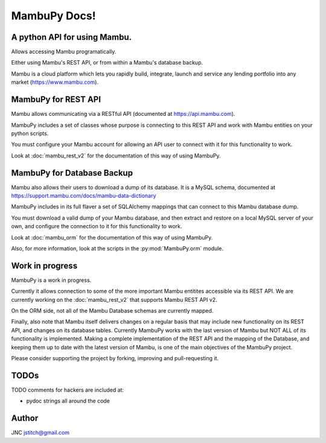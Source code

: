 .. MambuPy documentation master file, created by
   sphinx-quickstart on Mon Jul 16 14:04:58 2018.
   You can adapt this file completely to your liking, but it should at least
   contain the root `toctree` directive.

MambuPy Docs!
=============

A python API for using Mambu.
-----------------------------

Allows accessing Mambu programatically.

Either using Mambu's REST API, or from within a Mambu's database
backup.

Mambu is a cloud platform which lets you rapidly build, integrate,
launch and service any lending portfolio into any market
(https://www.mambu.com).


MambuPy for REST API
--------------------

Mambu allows communicating via a RESTful API (documented at
https://api.mambu.com).

MambuPy includes a set of classes whose purpose is connecting to this
REST API and work with Mambu entities on your python scripts.

You must configure your Mambu account for allowing an API user to
connect with it for this functionality to work.

Look at :doc:`mambu_rest_v2` for the documentation of this way of using
MambuPy.


MambuPy for Database Backup
---------------------------

Mambu also allows their users to download a dump of its database. It
is a MySQL schema, documented at
https://support.mambu.com/docs/mambu-data-dictionary

MambuPy includes in its full flaver a set of SQLAlchemy mappings that
can connect to this Mambu database dump.

You must download a valid dump of your Mambu database, and then
extract and restore on a local MySQL server of your own, and configure
the connection to it for this functionality to work.

Look at :doc:`mambu_orm` for the documentation of this way of using
MambuPy.

Also, for more information, look at the scripts in the
:py:mod:`MambuPy.orm` module.

Work in progress
----------------

MambuPy is a work in progress.

Currently it allows connection to some of the more important Mambu
entitites accessible via its REST API. We are currently working on the
:doc:`mambu_rest_v2` that supports Mambu REST API v2.

On the ORM side, not all of the Mambu Database schemas are currently
mapped.

Finally, also note that Mambu itself delivers changes on a regular
basis that may include new functionality on its REST API, and changes
on its database tables. Currently MambuPy works with the last version
of Mambu but NOT ALL of its functionality is implemented. Making a
complete implementation of the REST API and the mapping of the
Database, and keeping them up to date with the latest version of
Mambu, is one of the main objectives of the MambuPy project.

Please consider supporting the project by forking, improving and
pull-requesting it.

TODOs
-----

TODO comments for hackers are included at:

* pydoc strings all around the code

Author
------

JNC
jstitch@gmail.com
